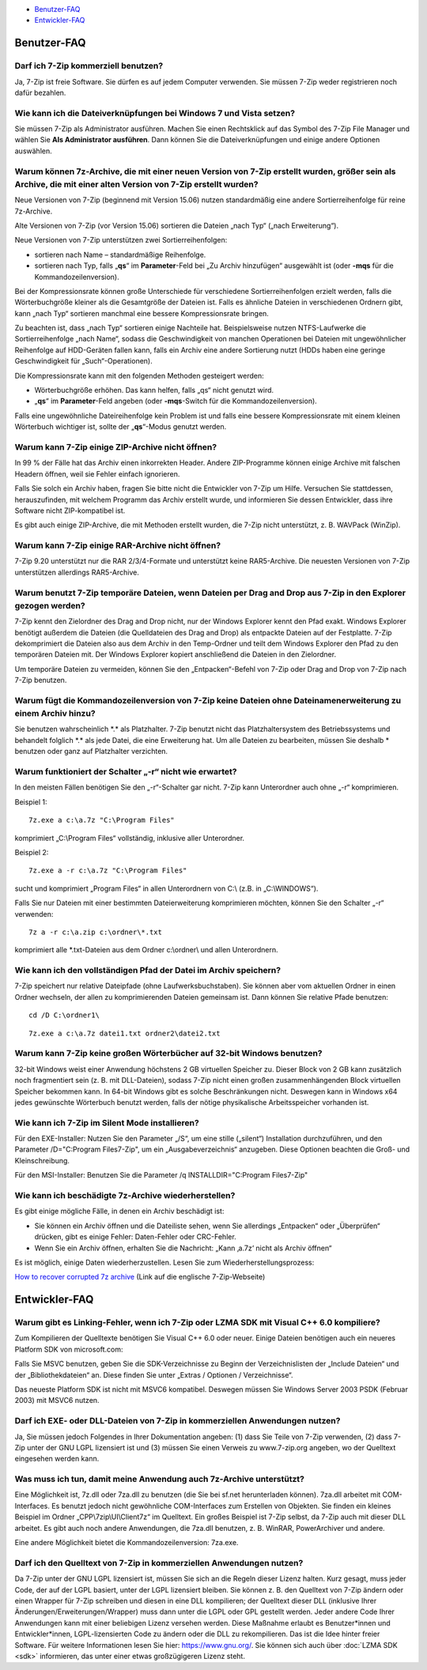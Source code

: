 .. title: Frequently Asked Questions (FAQ)
.. slug: faq
.. date: 2019-04-07T21:19:46+02:00
.. tags: 
.. category: 
.. link: 
.. description: 
.. type: text

-  `Benutzer-FAQ`_
-  `Entwickler-FAQ`_

Benutzer-FAQ
------------

Darf ich 7-Zip kommerziell benutzen?
^^^^^^^^^^^^^^^^^^^^^^^^^^^^^^^^^^^^

Ja, 7-Zip ist freie Software. Sie dürfen es auf jedem Computer verwenden. Sie müssen 7-Zip weder registrieren noch dafür bezahlen.

Wie kann ich die Dateiverknüpfungen bei Windows 7 und Vista setzen?
^^^^^^^^^^^^^^^^^^^^^^^^^^^^^^^^^^^^^^^^^^^^^^^^^^^^^^^^^^^^^^^^^^^

Sie müssen 7-Zip als Administrator ausführen. Machen Sie einen Rechtsklick auf das Symbol des 7-Zip File Manager und wählen Sie **Als Administrator ausführen**. Dann können Sie die Dateiverknüpfungen und einige andere Optionen auswählen.

Warum können 7z-Archive, die mit einer neuen Version von 7-Zip erstellt wurden, größer sein als Archive, die mit einer alten Version von 7-Zip erstellt wurden?
^^^^^^^^^^^^^^^^^^^^^^^^^^^^^^^^^^^^^^^^^^^^^^^^^^^^^^^^^^^^^^^^^^^^^^^^^^^^^^^^^^^^^^^^^^^^^^^^^^^^^^^^^^^^^^^^^^^^^^^^^^^^^^^^^^^^^^^^^^^^^^^^^^^^^^^^^^^^^^^

Neue Versionen von 7-Zip (beginnend mit Version 15.06) nutzen standardmäßig eine andere Sortierreihenfolge für reine 7z-Archive.

Alte Versionen von 7-Zip (vor Version 15.06) sortieren die Dateien „nach Typ“ („nach Erweiterung“).

Neue Versionen von 7-Zip unterstützen zwei Sortierreihenfolgen:

-  sortieren nach Name – standardmäßige Reihenfolge.
-  sortieren nach Typ, falls „\ **qs**\ “ im **Parameter**-Feld bei „Zu Archiv hinzufügen“ ausgewählt ist (oder **-mqs** für die Kommandozeilenversion).

Bei der Kompressionsrate können große Unterschiede für verschiedene Sortierreihenfolgen erzielt werden, falls die Wörterbuchgröße kleiner als die Gesamtgröße der Dateien ist. Falls es ähnliche Dateien in verschiedenen Ordnern gibt, kann „nach Typ“ sortieren manchmal eine bessere Kompressionsrate bringen.

Zu beachten ist, dass „nach Typ“ sortieren einige Nachteile hat. Beispielsweise nutzen NTFS-Laufwerke die Sortierreihenfolge „nach Name“, sodass die Geschwindigkeit von manchen Operationen bei Dateien mit ungewöhnlicher Reihenfolge auf HDD-Geräten fallen kann, falls ein Archiv eine andere Sortierung nutzt (HDDs haben eine geringe Geschwindigkeit für „Such“-Operationen).

Die Kompressionsrate kann mit den folgenden Methoden gesteigert werden:

-  Wörterbuchgröße erhöhen. Das kann helfen, falls „qs“ nicht genutzt wird.
-  „\ **qs**\ “ im **Parameter**-Feld angeben (oder **-mqs**-Switch für die Kommandozeilenversion).

Falls eine ungewöhnliche Dateireihenfolge kein Problem ist und falls eine bessere Kompressionsrate mit einem kleinen Wörterbuch wichtiger ist, sollte der „\ **qs**\ “-Modus genutzt werden.

Warum kann 7-Zip einige ZIP-Archive nicht öffnen?
^^^^^^^^^^^^^^^^^^^^^^^^^^^^^^^^^^^^^^^^^^^^^^^^^

In 99 % der Fälle hat das Archiv einen inkorrekten Header. Andere ZIP-Programme können einige Archive mit falschen Headern öffnen, weil sie Fehler einfach ignorieren.

Falls Sie solch ein Archiv haben, fragen Sie bitte nicht die Entwickler von 7-Zip um Hilfe. Versuchen Sie stattdessen, herauszufinden, mit welchem Programm das Archiv erstellt wurde, und informieren Sie dessen Entwickler, dass ihre Software nicht ZIP-kompatibel ist.

Es gibt auch einige ZIP-Archive, die mit Methoden erstellt wurden, die 7-Zip nicht unterstützt, z. B. WAVPack (WinZip).

Warum kann 7-Zip einige RAR-Archive nicht öffnen?
^^^^^^^^^^^^^^^^^^^^^^^^^^^^^^^^^^^^^^^^^^^^^^^^^

7-Zip 9.20 unterstützt nur die RAR 2/3/4-Formate und unterstützt keine RAR5-Archive. Die neuesten Versionen von 7-Zip unterstützen allerdings RAR5-Archive.

Warum benutzt 7-Zip temporäre Dateien, wenn Dateien per Drag and Drop aus 7-Zip in den Explorer gezogen werden?
^^^^^^^^^^^^^^^^^^^^^^^^^^^^^^^^^^^^^^^^^^^^^^^^^^^^^^^^^^^^^^^^^^^^^^^^^^^^^^^^^^^^^^^^^^^^^^^^^^^^^^^^^^^^^^^

7-Zip kennt den Zielordner des Drag and Drop nicht, nur der Windows Explorer kennt den Pfad exakt. Windows Explorer benötigt außerdem die Dateien (die Quelldateien des Drag and Drop) als entpackte Dateien auf der Festplatte. 7-Zip dekomprimiert die Dateien also aus dem Archiv in den Temp-Ordner und teilt dem Windows Explorer den Pfad zu den temporären Dateien mit. Der Windows Explorer kopiert anschließend die Dateien in den Zielordner.

Um temporäre Dateien zu vermeiden, können Sie den „Entpacken“-Befehl von 7-Zip oder Drag and Drop von 7-Zip nach 7-Zip benutzen.

Warum fügt die Kommandozeilenversion von 7-Zip keine Dateien ohne Dateinamenerweiterung zu einem Archiv hinzu?
^^^^^^^^^^^^^^^^^^^^^^^^^^^^^^^^^^^^^^^^^^^^^^^^^^^^^^^^^^^^^^^^^^^^^^^^^^^^^^^^^^^^^^^^^^^^^^^^^^^^^^^^^^^^^^

Sie benutzen wahrscheinlich \*.\* als Platzhalter. 7-Zip benutzt nicht das Platzhaltersystem des Betriebssystems und behandelt folglich \*.\* als jede Datei, die eine Erweiterung hat. Um alle Dateien zu bearbeiten, müssen Sie deshalb \* benutzen oder ganz auf Platzhalter verzichten.

Warum funktioniert der Schalter „-r“ nicht wie erwartet?
^^^^^^^^^^^^^^^^^^^^^^^^^^^^^^^^^^^^^^^^^^^^^^^^^^^^^^^^

In den meisten Fällen benötigen Sie den „-r“-Schalter gar nicht. 7-Zip kann Unterordner auch ohne „-r“ komprimieren.

Beispiel 1:

::

      7z.exe a c:\a.7z "C:\Program Files"

komprimiert „C:\\Program Files“ vollständig, inklusive aller Unterordner.

Beispiel 2:

::

      7z.exe a -r c:\a.7z "C:\Program Files"

sucht und komprimiert „Program Files“ in allen Unterordnern von C:\\ (z.B. in „C:\\WINDOWS“).

Falls Sie nur Dateien mit einer bestimmten Dateierweiterung komprimieren möchten, können Sie den Schalter „-r“ verwenden:

::

      7z a -r c:\a.zip c:\ordner\*.txt

komprimiert alle \*.txt-Dateien aus dem Ordner c:\\ordner\\ und allen Unterordnern.

Wie kann ich den vollständigen Pfad der Datei im Archiv speichern?
^^^^^^^^^^^^^^^^^^^^^^^^^^^^^^^^^^^^^^^^^^^^^^^^^^^^^^^^^^^^^^^^^^

7-Zip speichert nur relative Dateipfade (ohne Laufwerksbuchstaben). Sie können aber vom aktuellen Ordner in einen Ordner wechseln, der allen zu komprimierenden Dateien gemeinsam ist. Dann können Sie relative Pfade benutzen:

::

      cd /D C:\ordner1\

::

      7z.exe a c:\a.7z datei1.txt ordner2\datei2.txt

Warum kann 7-Zip keine großen Wörterbücher auf 32-bit Windows benutzen?
^^^^^^^^^^^^^^^^^^^^^^^^^^^^^^^^^^^^^^^^^^^^^^^^^^^^^^^^^^^^^^^^^^^^^^^

32-bit Windows weist einer Anwendung höchstens 2 GB virtuellen Speicher zu. Dieser Block von 2 GB kann zusätzlich noch fragmentiert sein (z. B. mit DLL-Dateien), sodass 7-Zip nicht einen großen zusammenhängenden Block virtuellen Speicher bekommen kann. In 64-bit Windows gibt es solche Beschränkungen nicht. Deswegen kann in Windows x64 jedes gewünschte Wörterbuch benutzt werden, falls der nötige physikalische Arbeitsspeicher vorhanden ist.

Wie kann ich 7-Zip im Silent Mode installieren?
^^^^^^^^^^^^^^^^^^^^^^^^^^^^^^^^^^^^^^^^^^^^^^^

Für den EXE-Installer: Nutzen Sie den Parameter „/S“, um eine stille („silent“) Installation durchzuführen, und den Parameter /D="C:\Program Files\7-Zip", um ein „Ausgabeverzeichnis“ anzugeben. Diese Optionen beachten die Groß- und Kleinschreibung.

Für den MSI-Installer: Benutzen Sie die Parameter /q INSTALLDIR="C:\Program Files\7-Zip"

Wie kann ich beschädigte 7z-Archive wiederherstellen?
^^^^^^^^^^^^^^^^^^^^^^^^^^^^^^^^^^^^^^^^^^^^^^^^^^^^^

Es gibt einige mögliche Fälle, in denen ein Archiv beschädigt ist:

-  Sie können ein Archiv öffnen und die Dateiliste sehen, wenn Sie allerdings „Entpacken“ oder „Überprüfen“ drücken, gibt es einige Fehler: Daten-Fehler oder CRC-Fehler.
-  Wenn Sie ein Archiv öffnen, erhalten Sie die Nachricht: „Kann ‚a.7z‘ nicht als Archiv öffnen“

Es ist möglich, einige Daten wiederherzustellen. Lesen Sie zum Wiederherstellungsprozess:

`How to recover corrupted 7z archive <https://7-zip.org/recover.html>`__ (Link auf die englische 7-Zip-Webseite)

Entwickler-FAQ
--------------

Warum gibt es Linking-Fehler, wenn ich 7-Zip oder LZMA SDK mit Visual C++ 6.0 kompiliere?
^^^^^^^^^^^^^^^^^^^^^^^^^^^^^^^^^^^^^^^^^^^^^^^^^^^^^^^^^^^^^^^^^^^^^^^^^^^^^^^^^^^^^^^^^

Zum Kompilieren der Quelltexte benötigen Sie Visual C++ 6.0 oder neuer. Einige Dateien benötigen auch ein neueres Platform SDK von microsoft.com:

Falls Sie MSVC benutzen, geben Sie die SDK-Verzeichnisse zu Beginn der Verzeichnislisten der „Include Dateien“ und der „Bibliothekdateien“ an. Diese finden Sie unter „Extras / Optionen / Verzeichnisse“.

Das neueste Platform SDK ist nicht mit MSVC6 kompatibel. Deswegen müssen Sie Windows Server 2003 PSDK (Februar 2003) mit MSVC6 nutzen.

Darf ich EXE- oder DLL-Dateien von 7-Zip in kommerziellen Anwendungen nutzen?
^^^^^^^^^^^^^^^^^^^^^^^^^^^^^^^^^^^^^^^^^^^^^^^^^^^^^^^^^^^^^^^^^^^^^^^^^^^^^

Ja, Sie müssen jedoch Folgendes in Ihrer Dokumentation angeben: (1) dass Sie Teile von 7-Zip verwenden, (2) dass 7-Zip unter der GNU LGPL lizensiert ist und (3) müssen Sie einen Verweis zu www.7-zip.org angeben, wo der Quelltext eingesehen werden kann.

Was muss ich tun, damit meine Anwendung auch 7z-Archive unterstützt?
^^^^^^^^^^^^^^^^^^^^^^^^^^^^^^^^^^^^^^^^^^^^^^^^^^^^^^^^^^^^^^^^^^^^

Eine Möglichkeit ist, 7z.dll oder 7za.dll zu benutzen (die Sie bei sf.net herunterladen können). 7za.dll arbeitet mit COM-Interfaces. Es benutzt jedoch nicht gewöhnliche COM-Interfaces zum Erstellen von Objekten. Sie finden ein kleines Beispiel im Ordner „CPP\\7zip\\UI\\Client7z“ im Quelltext. Ein großes Beispiel ist 7-Zip selbst, da 7-Zip auch mit dieser DLL arbeitet. Es gibt auch noch andere Anwendungen, die 7za.dll benutzen, z. B. WinRAR, PowerArchiver und andere.

Eine andere Möglichkeit bietet die Kommandozeilenversion: 7za.exe.

Darf ich den Quelltext von 7-Zip in kommerziellen Anwendungen nutzen?
^^^^^^^^^^^^^^^^^^^^^^^^^^^^^^^^^^^^^^^^^^^^^^^^^^^^^^^^^^^^^^^^^^^^^

Da 7-Zip unter der GNU LGPL lizensiert ist, müssen Sie sich an die Regeln dieser Lizenz halten. Kurz gesagt, muss jeder Code, der auf der LGPL basiert, unter der LGPL lizensiert bleiben. Sie können z. B. den Quelltext von 7-Zip ändern oder einen Wrapper für 7-Zip schreiben und diesen in eine DLL kompilieren; der Quelltext dieser DLL (inklusive Ihrer Änderungen/Erweiterungen/Wrapper) muss dann unter die LGPL oder GPL gestellt werden. Jeder andere Code Ihrer Anwendungen kann mit einer beliebigen Lizenz versehen werden. Diese Maßnahme erlaubt es Benutzer\*innen und Entwickler\*innen, LGPL-lizensierten Code zu ändern oder die DLL zu rekompilieren. Das ist die Idee hinter freier Software. Für weitere Informationen lesen Sie hier: https://www.gnu.org/. Sie können sich auch über :doc:`LZMA SDK <sdk>` informieren, das unter einer etwas großzügigeren Lizenz steht.

